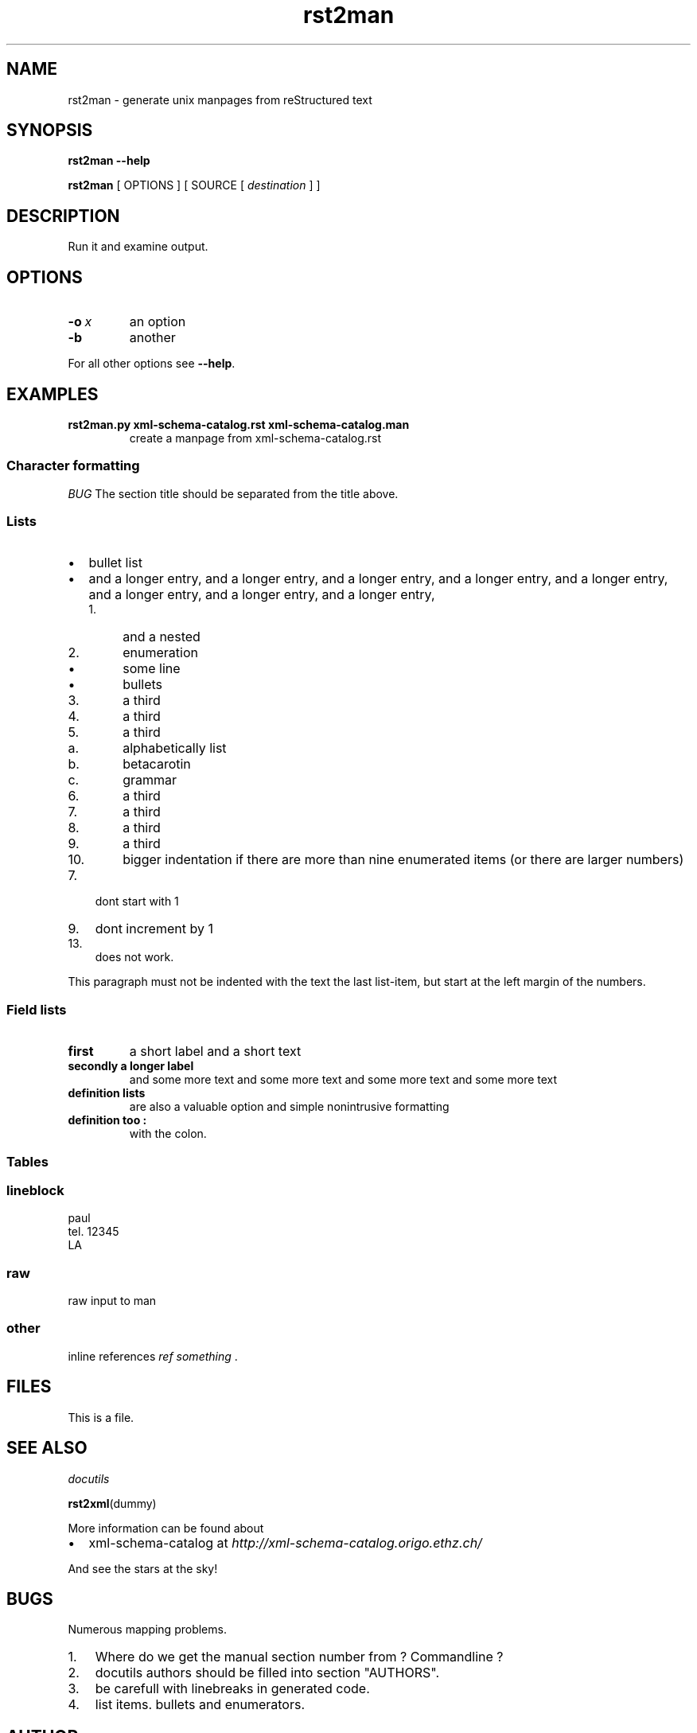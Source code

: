 .\" Man page generated from reStructeredText.
.TH rst2man 1 "2006-10-22" "0.0.1" "text processing"
.SH NAME
rst2man \- generate unix manpages from reStructured text

.nr rst2man-indent-level 0
.
.de1 rstReportMargin
\\$1 \\n[an-margin]
level \\n[rst2man-indent-level]
level magin: \\n[rst2man-indent\\n[rst2man-indent-level]]
-
\\n[rst2man-indent0]
\\n[rst2man-indent1]
\\n[rst2man-indent2]
..
.de1 INDENT
.\" .rstReportMargin pre:
. RS \\$1
. nr rst2man-indent\\n[rst2man-indent-level] \\n[an-margin]
. nr rst2man-indent-level +1
.\" .rstReportMargin post:
..
.de UNINDENT
. RE
.\" indent \\n[an-margin]
.\" old: \\n[rst2man-indent\\n[rst2man-indent-level]]
.nr rst2man-indent-level -1
.\" new: \\n[rst2man-indent\\n[rst2man-indent-level]]
.in \\n[rst2man-indent\\n[rst2man-indent-level]]u
..

.\" TODO: authors and author with name <email>

.SH SYNOPSIS
\fBrst2man\fP \fB\-\-help\fP

\fBrst2man\fP [ OPTIONS ] [ SOURCE [ \fIdestination\fP ] ]


.SH DESCRIPTION
Run it and examine output.


.SH OPTIONS
.INDENT 0.0

.TP
.BI \-o\  x
an option


.TP
.B \-b
another

.UNINDENT
For all other options see \fB\-\-help\fP.


.SH EXAMPLES
.INDENT 0.0

.TP
.B rst2man.py xml\-schema\-catalog.rst xml\-schema\-catalog.man
create a manpage from xml\-schema\-catalog.rst

.UNINDENT

.SS Character formatting
\fIBUG\fP The section title should be separated from the title above.


.SS Lists
.INDENT 0.0

.IP \(bu 2
bullet list


.IP \(bu 2
and a longer entry, and a longer entry, and a longer entry, and a longer entry,
and a longer entry, and a longer entry, and a longer entry, and a longer entry,

.INDENT 2.0

.IP 1. 4
and a nested


.IP 2. 4
enumeration

.INDENT 2.0

.IP \(bu 2
some line


.IP \(bu 2
bullets

.UNINDENT

.IP 3. 4
a third


.IP 4. 4
a third


.IP 5. 4
a third

.INDENT 2.0

.IP a. 3
alphabetically list


.IP b. 3
betacarotin


.IP c. 3
grammar

.UNINDENT

.IP 6. 4
a third


.IP 7. 4
a third


.IP 8. 4
a third


.IP 9. 4
a third


.IP 10. 4
bigger indentation if there are more than nine
enumerated items (or there are larger numbers)

.UNINDENT
.UNINDENT
.INDENT 0.0

.IP 7. 3
dont start with 1

.UNINDENT
.INDENT 0.0

.IP 9. 3
dont increment by 1

.UNINDENT
.INDENT 0.0

.IP 13. 3
does not work.

.UNINDENT
This paragraph must not be indented with the text the last list\-item,
but start at the left margin of the numbers.


.SS Field lists
.INDENT 0.0

.TP
.B first
a short label and a short text


.TP
.B secondly a longer label
and some more text and some more text
and some more text   and some more text

.UNINDENT
.INDENT 0.0

.TP
.B definition lists
are also a valuable option and simple nonintrusive formatting


.TP
.B definition too :
with the colon.

.UNINDENT

.SS Tables
.TS
center;
|l|l|.
_
single	frame
_
no table
header	 
_
.TE

.SS lineblock

paul
.br
tel. 12345
.br
LA
.br


.SS raw
raw input to man
.SS other
inline references \fIref something\fP .


.SH FILES
This is a file.


.SH SEE ALSO
\fI\%docutils\fP

\fBrst2xml\fP(dummy)

More information can be found about

.INDENT 0.0

.IP \(bu 2
xml\-schema\-catalog at
\fI\%http://xml\-schema\-catalog.origo.ethz.ch/\fP

.UNINDENT
And see the stars at the sky!


.SH BUGS
Numerous mapping problems.

.INDENT 0.0

.IP 1. 3
Where do we get the manual section number from ? Commandline ?


.IP 2. 3
docutils authors should be filled into section "AUTHORS".


.IP 3. 3
be carefull with linebreaks in generated code.


.IP 4. 3
list items.
bullets and enumerators.

.UNINDENT

.SH AUTHOR
grubert@users.sourceforge.net

.SH COPYRIGHT
public domain
Behave responsible.

.\" Generated by docutils manpage writer on 2008-05-15 09:11.
.\" 
